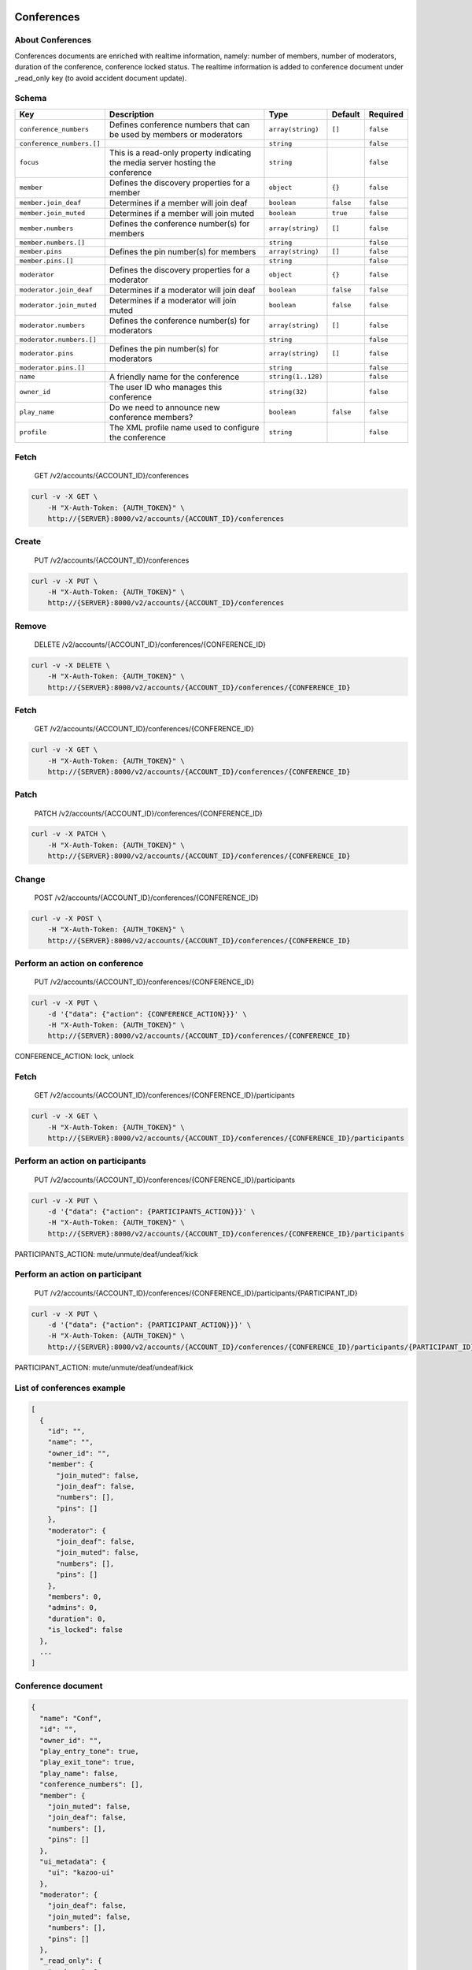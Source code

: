 Conferences
~~~~~~~~~~~

About Conferences
^^^^^^^^^^^^^^^^^

Conferences documents are enriched with realtime information, namely: number of members, number of moderators, duration of the conference, conference locked status. The realtime information is added to conference document under \_read\_only key (to avoid accident document update).

Schema
^^^^^^

+-----------------------------+-----------------------------------------------------------------------------------+----------------------+-------------+-------------+
| Key                         | Description                                                                       | Type                 | Default     | Required    |
+=============================+===================================================================================+======================+=============+=============+
| ``conference_numbers``      | Defines conference numbers that can be used by members or moderators              | ``array(string)``    | ``[]``      | ``false``   |
+-----------------------------+-----------------------------------------------------------------------------------+----------------------+-------------+-------------+
| ``conference_numbers.[]``   |                                                                                   | ``string``           |             | ``false``   |
+-----------------------------+-----------------------------------------------------------------------------------+----------------------+-------------+-------------+
| ``focus``                   | This is a read-only property indicating the media server hosting the conference   | ``string``           |             | ``false``   |
+-----------------------------+-----------------------------------------------------------------------------------+----------------------+-------------+-------------+
| ``member``                  | Defines the discovery properties for a member                                     | ``object``           | ``{}``      | ``false``   |
+-----------------------------+-----------------------------------------------------------------------------------+----------------------+-------------+-------------+
| ``member.join_deaf``        | Determines if a member will join deaf                                             | ``boolean``          | ``false``   | ``false``   |
+-----------------------------+-----------------------------------------------------------------------------------+----------------------+-------------+-------------+
| ``member.join_muted``       | Determines if a member will join muted                                            | ``boolean``          | ``true``    | ``false``   |
+-----------------------------+-----------------------------------------------------------------------------------+----------------------+-------------+-------------+
| ``member.numbers``          | Defines the conference number(s) for members                                      | ``array(string)``    | ``[]``      | ``false``   |
+-----------------------------+-----------------------------------------------------------------------------------+----------------------+-------------+-------------+
| ``member.numbers.[]``       |                                                                                   | ``string``           |             | ``false``   |
+-----------------------------+-----------------------------------------------------------------------------------+----------------------+-------------+-------------+
| ``member.pins``             | Defines the pin number(s) for members                                             | ``array(string)``    | ``[]``      | ``false``   |
+-----------------------------+-----------------------------------------------------------------------------------+----------------------+-------------+-------------+
| ``member.pins.[]``          |                                                                                   | ``string``           |             | ``false``   |
+-----------------------------+-----------------------------------------------------------------------------------+----------------------+-------------+-------------+
| ``moderator``               | Defines the discovery properties for a moderator                                  | ``object``           | ``{}``      | ``false``   |
+-----------------------------+-----------------------------------------------------------------------------------+----------------------+-------------+-------------+
| ``moderator.join_deaf``     | Determines if a moderator will join deaf                                          | ``boolean``          | ``false``   | ``false``   |
+-----------------------------+-----------------------------------------------------------------------------------+----------------------+-------------+-------------+
| ``moderator.join_muted``    | Determines if a moderator will join muted                                         | ``boolean``          | ``false``   | ``false``   |
+-----------------------------+-----------------------------------------------------------------------------------+----------------------+-------------+-------------+
| ``moderator.numbers``       | Defines the conference number(s) for moderators                                   | ``array(string)``    | ``[]``      | ``false``   |
+-----------------------------+-----------------------------------------------------------------------------------+----------------------+-------------+-------------+
| ``moderator.numbers.[]``    |                                                                                   | ``string``           |             | ``false``   |
+-----------------------------+-----------------------------------------------------------------------------------+----------------------+-------------+-------------+
| ``moderator.pins``          | Defines the pin number(s) for moderators                                          | ``array(string)``    | ``[]``      | ``false``   |
+-----------------------------+-----------------------------------------------------------------------------------+----------------------+-------------+-------------+
| ``moderator.pins.[]``       |                                                                                   | ``string``           |             | ``false``   |
+-----------------------------+-----------------------------------------------------------------------------------+----------------------+-------------+-------------+
| ``name``                    | A friendly name for the conference                                                | ``string(1..128)``   |             | ``false``   |
+-----------------------------+-----------------------------------------------------------------------------------+----------------------+-------------+-------------+
| ``owner_id``                | The user ID who manages this conference                                           | ``string(32)``       |             | ``false``   |
+-----------------------------+-----------------------------------------------------------------------------------+----------------------+-------------+-------------+
| ``play_name``               | Do we need to announce new conference members?                                    | ``boolean``          | ``false``   | ``false``   |
+-----------------------------+-----------------------------------------------------------------------------------+----------------------+-------------+-------------+
| ``profile``                 | The XML profile name used to configure the conference                             | ``string``           |             | ``false``   |
+-----------------------------+-----------------------------------------------------------------------------------+----------------------+-------------+-------------+

Fetch
^^^^^

    GET /v2/accounts/{ACCOUNT\_ID}/conferences

.. code:: shell

    curl -v -X GET \
        -H "X-Auth-Token: {AUTH_TOKEN}" \
        http://{SERVER}:8000/v2/accounts/{ACCOUNT_ID}/conferences

Create
^^^^^^

    PUT /v2/accounts/{ACCOUNT\_ID}/conferences

.. code:: shell

    curl -v -X PUT \
        -H "X-Auth-Token: {AUTH_TOKEN}" \
        http://{SERVER}:8000/v2/accounts/{ACCOUNT_ID}/conferences

Remove
^^^^^^

    DELETE /v2/accounts/{ACCOUNT\_ID}/conferences/{CONFERENCE\_ID}

.. code:: shell

    curl -v -X DELETE \
        -H "X-Auth-Token: {AUTH_TOKEN}" \
        http://{SERVER}:8000/v2/accounts/{ACCOUNT_ID}/conferences/{CONFERENCE_ID}

Fetch
^^^^^

    GET /v2/accounts/{ACCOUNT\_ID}/conferences/{CONFERENCE\_ID}

.. code:: shell

    curl -v -X GET \
        -H "X-Auth-Token: {AUTH_TOKEN}" \
        http://{SERVER}:8000/v2/accounts/{ACCOUNT_ID}/conferences/{CONFERENCE_ID}

Patch
^^^^^

    PATCH /v2/accounts/{ACCOUNT\_ID}/conferences/{CONFERENCE\_ID}

.. code:: shell

    curl -v -X PATCH \
        -H "X-Auth-Token: {AUTH_TOKEN}" \
        http://{SERVER}:8000/v2/accounts/{ACCOUNT_ID}/conferences/{CONFERENCE_ID}

Change
^^^^^^

    POST /v2/accounts/{ACCOUNT\_ID}/conferences/{CONFERENCE\_ID}

.. code:: shell

    curl -v -X POST \
        -H "X-Auth-Token: {AUTH_TOKEN}" \
        http://{SERVER}:8000/v2/accounts/{ACCOUNT_ID}/conferences/{CONFERENCE_ID}

Perform an action on conference
^^^^^^^^^^^^^^^^^^^^^^^^^^^^^^^

    PUT /v2/accounts/{ACCOUNT\_ID}/conferences/{CONFERENCE\_ID}

.. code:: shell

    curl -v -X PUT \
        -d '{"data": {"action": {CONFERENCE_ACTION}}}' \
        -H "X-Auth-Token: {AUTH_TOKEN}" \
        http://{SERVER}:8000/v2/accounts/{ACCOUNT_ID}/conferences/{CONFERENCE_ID}

CONFERENCE\_ACTION: lock, unlock

Fetch
^^^^^

    GET /v2/accounts/{ACCOUNT\_ID}/conferences/{CONFERENCE\_ID}/participants

.. code:: shell

    curl -v -X GET \
        -H "X-Auth-Token: {AUTH_TOKEN}" \
        http://{SERVER}:8000/v2/accounts/{ACCOUNT_ID}/conferences/{CONFERENCE_ID}/participants

Perform an action on participants
^^^^^^^^^^^^^^^^^^^^^^^^^^^^^^^^^

    PUT /v2/accounts/{ACCOUNT\_ID}/conferences/{CONFERENCE\_ID}/participants

.. code:: shell

    curl -v -X PUT \
        -d '{"data": {"action": {PARTICIPANTS_ACTION}}}' \
        -H "X-Auth-Token: {AUTH_TOKEN}" \
        http://{SERVER}:8000/v2/accounts/{ACCOUNT_ID}/conferences/{CONFERENCE_ID}/participants

PARTICIPANTS\_ACTION: mute/unmute/deaf/undeaf/kick

Perform an action on participant
^^^^^^^^^^^^^^^^^^^^^^^^^^^^^^^^

    PUT /v2/accounts/{ACCOUNT\_ID}/conferences/{CONFERENCE\_ID}/participants/{PARTICIPANT\_ID}

.. code:: shell

    curl -v -X PUT \
        -d '{"data": {"action": {PARTICIPANT_ACTION}}}' \
        -H "X-Auth-Token: {AUTH_TOKEN}" \
        http://{SERVER}:8000/v2/accounts/{ACCOUNT_ID}/conferences/{CONFERENCE_ID}/participants/{PARTICIPANT_ID}

PARTICIPANT\_ACTION: mute/unmute/deaf/undeaf/kick

List of conferences example
^^^^^^^^^^^^^^^^^^^^^^^^^^^

.. code:: json

    [
      {
        "id": "",
        "name": "",
        "owner_id": "",
        "member": {
          "join_muted": false,
          "join_deaf": false,
          "numbers": [],
          "pins": []
        },
        "moderator": {
          "join_deaf": false,
          "join_muted": false,
          "numbers": [],
          "pins": []
        },
        "members": 0,
        "admins": 0,
        "duration": 0,
        "is_locked": false
      },
      ...
    ]

Conference document
^^^^^^^^^^^^^^^^^^^

.. code:: json

    {
      "name": "Conf",
      "id": "",
      "owner_id": "",
      "play_entry_tone": true,
      "play_exit_tone": true,
      "play_name": false,
      "conference_numbers": [],
      "member": {
        "join_muted": false,
        "join_deaf": false,
        "numbers": [],
        "pins": []
      },
      "ui_metadata": {
        "ui": "kazoo-ui"
      },
      "moderator": {
        "join_deaf": false,
        "join_muted": false,
        "numbers": [],
        "pins": []
      },
      "_read_only": {
        "members": 0,
        "admins": 0,
        "duration": 0,
        "is_locked": false,
        "participants": [
            {
              "call_id": "",
              "conference_name": "",
              "conference_uuid": "",
              "switch_hostname": "",
              "floor": false,
              "hear": true,
              "speak": true,
              "talking": false,
              "mute_detect": false,
              "participant_id": 1,
              "energy_level": 20,
              "current_energy": 0,
              "video": false,
              "is_moderator": false,
              "join_time": 63635217275,
              "duration": 10
            },
            ...
        ]
      }
    }

join\_time is participant"s join time as epoch, duration is number of seconds participant participate in conference.

Here we can see values set up for a Member, then for a Moderator.

The last field, **play\_entry\_tone**, is at the root of the document: meaning this field applies to everyone in the conference.

Available fields
^^^^^^^^^^^^^^^^

-  **play\_entry\_tone** and **play\_exit\_tone**: can be either a boolean or a non-empty string.

   -  ``true`` means play the default tone when someone joins (or leaves) the conference
   -  ``false`` disables the tone from being played
   -  A string like a *tone string* or a *URI to a media file* can be inputed.

Actions
^^^^^^^

Actions are JSON objects in format:

.. code:: json

    {
        "action": {action}
    }

Conference actions
^^^^^^^^^^^^^^^^^^

::

    lock: lock conference (prevent participants to join)
    unlock: unlock conference (allow everybody to join)

Participants actions
^^^^^^^^^^^^^^^^^^^^

::

    mute/unmute: mute/unmute all participants except moderators
    deaf/undeaf: deaf/undeaf all participants except moderators
    kick: kick every participant out

Participant actions
^^^^^^^^^^^^^^^^^^^

::

    mute/unmute: mute/unmute participant
    deaf/undeaf: deaf/undeaf participant
    kick: kick participant

Web-socket events
~~~~~~~~~~~~~~~~~

A client may subscribe to conference event using websocket connection. Participant events are published as amqp conference.event.{conference\_id}.{call\_id}, where call\_id is participant"s call.

The list of published events is determined by *publish\_participant\_event* parameter of ecallmgr configuration, if parameter is unset, then all events are published.

Participant events
^^^^^^^^^^^^^^^^^^

::

    add-member
    del-member
    stop-talking
    start-talking
    mute-member
    unmute-member
    deaf-member
    undeaf-member

Example event
^^^^^^^^^^^^^

.. code:: json

    {
      "custom_channel_vars": {
        "account_id": "9d351ad7ffd6f846313af9eed3bb7b85",
        "authorizing_id": "6507f40b09a61fbb8b025dbad9316eb5",
        "authorizing_type": "device",
        "owner_id": "32d8788da9506b4b1991d5bb86d27b0a",
        "presence_id": "1000@kamailio.kazoo",
        "fetch_id": "56507071-a216-4e0a-a28f-ff3bd9c86ac3",
        "bridge_id": "934800819",
        "precedence": 5,
        "realm": "kamailio.kazoo",
        "username": "sip1",
        "call_interaction_id": "63635497023-3e247b2e"
      },
      "channel_presence_id": "1000@kamailio.kazoo",
      "caller_id_number": "sip1",
      "caller_id_name": "sip1",
      "mute_detect": false,
      "video": false,
      "energy_level": 20,
      "current_energy": 0,
      "talking": false,
      "speak": true,
      "hear": true,
      "floor": false,
      "participant_id": 20,
      "instance_id": "d5765180-53d5-4104-860e-b352f3f8e6b1",
      "conference_id": "5edbfdd3b825314a71b0a05957392edb",
      "focus": "freeswitch@freeswitch.kazoo",
      "call_id": "934800819",
      "event": "add-member",
      "node": "kazoo_apps@jh460",
      "msg_id": "a6fbbf034b5cd3af",
      "event_name": "participant_event",
      "event_category": "conference",
      "app_version": "4.0.0",
      "app_name": "ecallmgr",
      "routing_key": "participant_event"
    }
